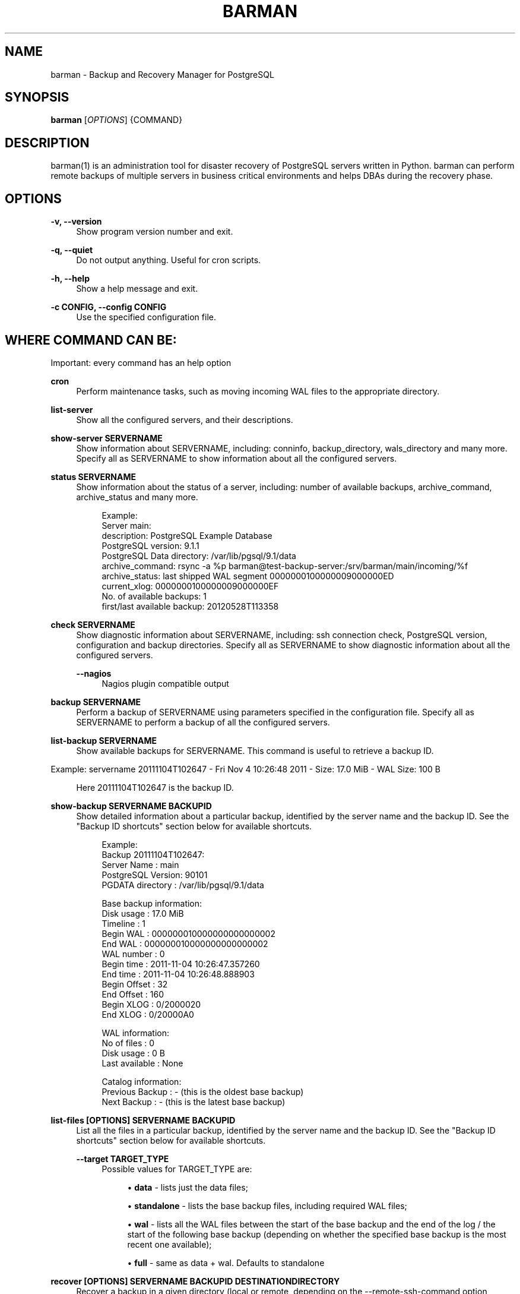 '\" t
.\"     Title: barman
.\"    Author: [see the "AUTHORS" section]
.\" Generator: DocBook XSL Stylesheets v1.76.1 <http://docbook.sf.net/>
.\"      Date: 01/30/2013
.\"    Manual: \ \&
.\"    Source: \ \&
.\"  Language: English
.\"
.TH "BARMAN" "1" "01/30/2013" "\ \&" "\ \&"
.\" -----------------------------------------------------------------
.\" * Define some portability stuff
.\" -----------------------------------------------------------------
.\" ~~~~~~~~~~~~~~~~~~~~~~~~~~~~~~~~~~~~~~~~~~~~~~~~~~~~~~~~~~~~~~~~~
.\" http://bugs.debian.org/507673
.\" http://lists.gnu.org/archive/html/groff/2009-02/msg00013.html
.\" ~~~~~~~~~~~~~~~~~~~~~~~~~~~~~~~~~~~~~~~~~~~~~~~~~~~~~~~~~~~~~~~~~
.ie \n(.g .ds Aq \(aq
.el       .ds Aq '
.\" -----------------------------------------------------------------
.\" * set default formatting
.\" -----------------------------------------------------------------
.\" disable hyphenation
.nh
.\" disable justification (adjust text to left margin only)
.ad l
.\" -----------------------------------------------------------------
.\" * MAIN CONTENT STARTS HERE *
.\" -----------------------------------------------------------------
.SH "NAME"
barman \- Backup and Recovery Manager for PostgreSQL
.SH "SYNOPSIS"
.sp
\fBbarman\fR [\fIOPTIONS\fR] {COMMAND}
.SH "DESCRIPTION"
.sp
barman(1) is an administration tool for disaster recovery of PostgreSQL servers written in Python\&. barman can perform remote backups of multiple servers in business critical environments and helps DBAs during the recovery phase\&.
.SH "OPTIONS"
.PP
\fB\-v, \-\-version\fR
.RS 4
Show program version number and exit\&.
.RE
.PP
\fB\-q, \-\-quiet\fR
.RS 4
Do not output anything\&. Useful for cron scripts\&.
.RE
.PP
\fB\-h, \-\-help\fR
.RS 4
Show a help message and exit\&.
.RE
.PP
\fB\-c CONFIG, \-\-config CONFIG\fR
.RS 4
Use the specified configuration file\&.
.RE
.SH "WHERE COMMAND CAN BE:"
.sp
Important: every command has an help option
.PP
\fBcron\fR
.RS 4
Perform maintenance tasks, such as moving incoming WAL files to the appropriate directory\&.
.RE
.PP
\fBlist\-server\fR
.RS 4
Show all the configured servers, and their descriptions\&.
.RE
.PP
\fBshow\-server SERVERNAME\fR
.RS 4
Show information about
SERVERNAME, including:
conninfo,
backup_directory,
wals_directory
and many more\&. Specify
all
as
SERVERNAME
to show information about all the configured servers\&.
.RE
.PP
\fBstatus SERVERNAME\fR
.RS 4
Show information about the status of a server, including: number of available backups,
archive_command,
archive_status
and many more\&.
.sp
.if n \{\
.RS 4
.\}
.nf
Example:
Server main:
  description: PostgreSQL Example Database
  PostgreSQL version: 9\&.1\&.1
  PostgreSQL Data directory: /var/lib/pgsql/9\&.1/data
  archive_command: rsync \-a %p barman@test\-backup\-server:/srv/barman/main/incoming/%f
  archive_status: last shipped WAL segment 0000000100000009000000ED
  current_xlog: 0000000100000009000000EF
  No\&. of available backups: 1
  first/last available backup: 20120528T113358
.fi
.if n \{\
.RE
.\}
.RE
.PP
\fBcheck SERVERNAME\fR
.RS 4
Show diagnostic information about
SERVERNAME, including: ssh connection check, PostgreSQL version, configuration and backup directories\&. Specify
all
as
SERVERNAME
to show diagnostic information about all the configured servers\&.
.PP
\fB\-\-nagios\fR
.RS 4
Nagios plugin compatible output
.RE
.RE
.PP
\fBbackup SERVERNAME\fR
.RS 4
Perform a backup of
SERVERNAME
using parameters specified in the configuration file\&. Specify
all
as
SERVERNAME
to perform a backup of all the configured servers\&.
.RE
.PP
\fBlist\-backup SERVERNAME\fR
.RS 4
Show available backups for
SERVERNAME\&. This command is useful to retrieve a backup ID\&.
.RE
.sp
Example: servername 20111104T102647 \- Fri Nov 4 10:26:48 2011 \- Size: 17\&.0 MiB \- WAL Size: 100 B
.sp
.if n \{\
.RS 4
.\}
.nf
Here 20111104T102647 is the backup ID\&.
.fi
.if n \{\
.RE
.\}
.PP
\fBshow\-backup SERVERNAME BACKUPID\fR
.RS 4
Show detailed information about a particular backup, identified by the server name and the backup ID\&. See the "Backup ID shortcuts" section below for available shortcuts\&.
.sp
.if n \{\
.RS 4
.\}
.nf
Example:
Backup 20111104T102647:
  Server Name       : main
  PostgreSQL Version: 90101
  PGDATA directory  : /var/lib/pgsql/9\&.1/data
.fi
.if n \{\
.RE
.\}
.sp
.if n \{\
.RS 4
.\}
.nf
Base backup information:
  Disk usage      : 17\&.0 MiB
  Timeline        : 1
  Begin WAL       : 000000010000000000000002
  End WAL         : 000000010000000000000002
  WAL number      : 0
  Begin time      : 2011\-11\-04 10:26:47\&.357260
  End time        : 2011\-11\-04 10:26:48\&.888903
  Begin Offset    : 32
  End Offset      : 160
  Begin XLOG      : 0/2000020
  End XLOG        : 0/20000A0
.fi
.if n \{\
.RE
.\}
.sp
.if n \{\
.RS 4
.\}
.nf
WAL information:
  No of files     : 0
  Disk usage      : 0 B
  Last available  : None
.fi
.if n \{\
.RE
.\}
.sp
.if n \{\
.RS 4
.\}
.nf
Catalog information:
  Previous Backup : \- (this is the oldest base backup)
  Next Backup     : \- (this is the latest base backup)
.fi
.if n \{\
.RE
.\}
.RE
.PP
\fBlist\-files [OPTIONS] SERVERNAME BACKUPID\fR
.RS 4
List all the files in a particular backup, identified by the server name and the backup ID\&. See the "Backup ID shortcuts" section below for available shortcuts\&.
.PP
\fB\-\-target TARGET_TYPE\fR
.RS 4
Possible values for TARGET_TYPE are:
.sp
.RS 4
.ie n \{\
\h'-04'\(bu\h'+03'\c
.\}
.el \{\
.sp -1
.IP \(bu 2.3
.\}

\fBdata\fR
\- lists just the data files;
.RE
.sp
.RS 4
.ie n \{\
\h'-04'\(bu\h'+03'\c
.\}
.el \{\
.sp -1
.IP \(bu 2.3
.\}

\fBstandalone\fR
\- lists the base backup files, including required WAL files;
.RE
.sp
.RS 4
.ie n \{\
\h'-04'\(bu\h'+03'\c
.\}
.el \{\
.sp -1
.IP \(bu 2.3
.\}

\fBwal\fR
\- lists all the WAL files between the start of the base backup and the end of the log / the start of the following base backup (depending on whether the specified base backup is the most recent one available);
.RE
.sp
.RS 4
.ie n \{\
\h'-04'\(bu\h'+03'\c
.\}
.el \{\
.sp -1
.IP \(bu 2.3
.\}

\fBfull\fR
\- same as data + wal\&. Defaults to standalone
.RE
.RE
.RE
.PP
\fBrecover [OPTIONS] SERVERNAME BACKUPID DESTINATIONDIRECTORY\fR
.RS 4
Recover a backup in a given directory (local or remote, depending on the
\-\-remote\-ssh\-command
option settings)\&. See the "Backup ID shortcuts" section below for available shortcuts\&.
.PP
\fB\-\-target\-tli TARGET_TLI\fR
.RS 4
Recover the specified timeline\&.
.RE
.PP
\fB\-\-target\-time TARGET_TIME\fR
.RS 4
Recover to the specified time\&. You can use any valid unambiguous representation\&. e\&.g: "YYYY\-MM\-DD HH:MM:SS\&.mmm"
.RE
.PP
\fB\-\-exclusive\fR
.RS 4
Set target xid to be non inclusive\&.
.RE
.PP
\fB\-\-tablespace NAME:LOCATION\fR
.RS 4
Specify tablespace relocation rule (currently not available with remote recovery)\&.
.RE
.PP
\fB\-\-remote\-ssh\-command SSH_COMMAND\fR
.RS 4
This options activates remote recovery, by specifying the secure shell command to be launched on a remote host\&. This is the equivalent of the "ssh_command" server option in the configuration file for remote recovery\&. Example:
\fIssh postgres@db2\fR\&.
.RE
.RE
.PP
\fBdelete SERVERNAME BACKUPID\fR
.RS 4
Delete the specified backup\&. See the "Backup ID shortcuts" section below for available shortcuts\&.
.RE
.SH "BACKUP ID SHORTCUTS"
.sp
Rather than using the timestamp backup ID, you can use any of the following shortcuts/aliases to identity a backup for a given server:
.PP
\fBfirst\fR
.RS 4
Oldest available backup for that server, in chronological order\&.
.RE
.PP
\fBlast\fR
.RS 4
Latest available backup for that server, in chronological order\&.
.RE
.PP
\fBlatest\fR
.RS 4
same ast
\fBlast\fR\&.
.RE
.PP
\fBoldest\fR
.RS 4
same ast
\fBfirst\fR\&.
.RE
.SH "EXIT STATUS"
.PP
\fB0\fR
.RS 4
Success
.RE
.PP
\fBNot zero\fR
.RS 4
Failure
.RE
.SH "BUGS"
.sp
Barman has been extensively tested, and is currently being used in several live installation\&. All the reported bugs were fixed prior to the open source release, due to the particular nature of backup operations where data security is paramount\&. In particular, there are no known bugs at present\&. Any bug can be reported via the Sourceforge bug tracker\&.
.SH "AUTHORS"
.sp
In alphabetical order:
.sp
.RS 4
.ie n \{\
\h'-04'\(bu\h'+03'\c
.\}
.el \{\
.sp -1
.IP \(bu 2.3
.\}
Carlo Ascani <carlo\&.ascani@2ndquadrant\&.it>
.RE
.sp
.RS 4
.ie n \{\
\h'-04'\(bu\h'+03'\c
.\}
.el \{\
.sp -1
.IP \(bu 2.3
.\}
Gabriele Bartolini <gabriele\&.bartolini@2ndquadrant\&.it>
.RE
.sp
.RS 4
.ie n \{\
\h'-04'\(bu\h'+03'\c
.\}
.el \{\
.sp -1
.IP \(bu 2.3
.\}
Marco Nenciarini <marco\&.nenciarini@2ndquadrant\&.it>
.RE
.SH "RESOURCES"
.sp
Homepage: http://www\&.pgbarman\&.org/
.SH "COPYING"
.sp
Barman is the exclusive property of 2ndQuadrant Italia and its code is distributed under GNU General Public License v3\&.
.sp
Copyright \(co 2011\-2013, 2ndQuadrant Italia (Devise\&.IT S\&.r\&.l\&.) \- http://www\&.2ndQuadrant\&.it/\&.
